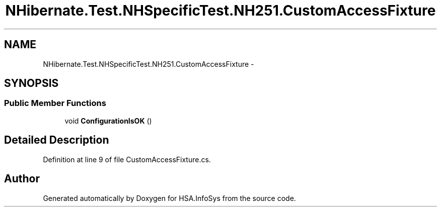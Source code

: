 .TH "NHibernate.Test.NHSpecificTest.NH251.CustomAccessFixture" 3 "Fri Jul 5 2013" "Version 1.0" "HSA.InfoSys" \" -*- nroff -*-
.ad l
.nh
.SH NAME
NHibernate.Test.NHSpecificTest.NH251.CustomAccessFixture \- 
.SH SYNOPSIS
.br
.PP
.SS "Public Member Functions"

.in +1c
.ti -1c
.RI "void \fBConfigurationIsOK\fP ()"
.br
.in -1c
.SH "Detailed Description"
.PP 
Definition at line 9 of file CustomAccessFixture\&.cs\&.

.SH "Author"
.PP 
Generated automatically by Doxygen for HSA\&.InfoSys from the source code\&.
